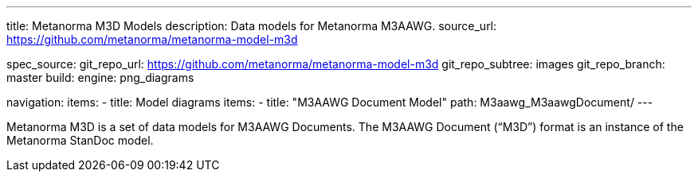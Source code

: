 ---
title: Metanorma M3D Models
description: Data models for Metanorma M3AAWG.
source_url: https://github.com/metanorma/metanorma-model-m3d

spec_source:
  git_repo_url: https://github.com/metanorma/metanorma-model-m3d
  git_repo_subtree: images
  git_repo_branch: master
  build:
    engine: png_diagrams

navigation:
  items:
  - title: Model diagrams
    items:
    - title: "M3AAWG Document Model"
      path: M3aawg_M3aawgDocument/
---

Metanorma M3D is a set of data models for M3AAWG Documents.
The M3AAWG Document ("`M3D`") format is an instance of the Metanorma StanDoc model.
